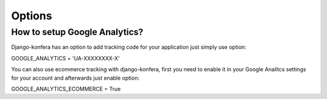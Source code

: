 Options
=======

How to setup Google Analytics?
------------------------------

Django-konfera has an option to add tracking code for your application just simply use option:

GOOGLE_ANALYTICS = 'UA-XXXXXXXX-X'

You can also use ecommerce tracking with django-konfera, first you need to enable it in your Google Analitcs settings for your account and afterwards just enable option:

GOOGLE_ANALYTICS_ECOMMERCE = True

